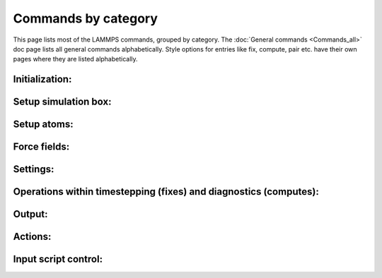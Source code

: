 Commands by category
====================

This page lists most of the LAMMPS commands, grouped by category.  The
:doc:`General commands <Commands_all>` doc page lists all general commands
alphabetically.  Style options for entries like fix, compute, pair etc.
have their own pages where they are listed alphabetically.

Initialization:
------------------------------

.. table_from_list::
   :columns: 5

   * :doc:`newton <newton>`
   * :doc:`package <package>`
   * :doc:`processors <processors>`
   * :doc:`suffix <suffix>`
   * :doc:`units <units>`

Setup simulation box:
------------------------------

.. table_from_list::
   :columns: 4

   * :doc:`boundary <boundary>`
   * :doc:`box <box>`
   * :doc:`change_box <change_box>`
   * :doc:`create_box <create_box>`
   * :doc:`dimension <dimension>`
   * :doc:`lattice <lattice>`
   * :doc:`region <region>`

Setup atoms:
------------------------------

.. table_from_list::
   :columns: 4

   * :doc:`atom_modify <atom_modify>`
   * :doc:`atom_style <atom_style>`
   * :doc:`balance <balance>`
   * :doc:`create_atoms <create_atoms>`
   * :doc:`create_bonds <create_bonds>`
   * :doc:`delete_atoms <delete_atoms>`
   * :doc:`delete_bonds <delete_bonds>`
   * :doc:`displace_atoms <displace_atoms>`
   * :doc:`group <group>`
   * :doc:`mass <mass>`
   * :doc:`molecule <molecule>`
   * :doc:`read_data <read_data>`
   * :doc:`read_dump <read_dump>`
   * :doc:`read_restart <read_restart>`
   * :doc:`replicate <replicate>`
   * :doc:`set <set>`
   * :doc:`velocity <velocity>`

Force fields:
------------------------------

.. table_from_list::
   :columns: 4

   * :doc:`angle_coeff <angle_coeff>`
   * :doc:`angle_style <angle_style>`
   * :doc:`bond_coeff <bond_coeff>`
   * :doc:`bond_style <bond_style>`
   * :doc:`bond_write <bond_write>`
   * :doc:`dielectric <dielectric>`
   * :doc:`dihedral_coeff <dihedral_coeff>`
   * :doc:`dihedral_style <dihedral_style>`
   * :doc:`improper_coeff <improper_coeff>`
   * :doc:`improper_style <improper_style>`
   * :doc:`kspace_modify <kspace_modify>`
   * :doc:`kspace_style <kspace_style>`
   * :doc:`pair_coeff <pair_coeff>`
   * :doc:`pair_modify <pair_modify>`
   * :doc:`pair_style <pair_style>`
   * :doc:`pair_write <pair_write>`
   * :doc:`special_bonds <special_bonds>`

Settings:
------------------------------

.. table_from_list::
   :columns: 4

   * :doc:`comm_modify <comm_modify>`
   * :doc:`comm_style <comm_style>`
   * :doc:`info <info>`
   * :doc:`min_modify <min_modify>`
   * :doc:`min_style <min_style>`
   * :doc:`neigh_modify <neigh_modify>`
   * :doc:`neighbor <neighbor>`
   * :doc:`partition <partition>`
   * :doc:`reset_timestep <reset_timestep>`
   * :doc:`run_style <run_style>`
   * :doc:`timer <timer>`
   * :doc:`timestep <timestep>`

Operations within timestepping (fixes) and diagnostics (computes):
------------------------------------------------------------------------------------------

.. table_from_list::
   :columns: 4

   * :doc:`compute <compute>`
   * :doc:`compute_modify <compute_modify>`
   * :doc:`fix <fix>`
   * :doc:`fix_modify <fix_modify>`
   * :doc:`uncompute <uncompute>`
   * :doc:`unfix <unfix>`

Output:
------------------------------

.. table_from_list::
   :columns: 4

   * :doc:`dump image <dump_image>`
   * :doc:`dump movie <dump_image>`
   * :doc:`dump <dump>`
   * :doc:`dump_modify <dump_modify>`
   * :doc:`restart <restart>`
   * :doc:`thermo <thermo>`
   * :doc:`thermo_modify <thermo_modify>`
   * :doc:`thermo_style <thermo_style>`
   * :doc:`undump <undump>`
   * :doc:`write_coeff <write_coeff>`
   * :doc:`write_data <write_data>`
   * :doc:`write_dump <write_dump>`
   * :doc:`write_restart <write_restart>`

Actions:
------------------------------

.. table_from_list::
   :columns: 6

   * :doc:`minimize <minimize>`
   * :doc:`neb <neb>`
   * :doc:`neb_spin <neb_spin>`
   * :doc:`prd <prd>`
   * :doc:`rerun <rerun>`
   * :doc:`run <run>`
   * :doc:`tad <tad>`
   * :doc:`temper <temper>`

Input script control:
------------------------------

.. table_from_list::
   :columns: 7

   * :doc:`clear <clear>`
   * :doc:`echo <echo>`
   * :doc:`if <if>`
   * :doc:`include <include>`
   * :doc:`info <info>`
   * :doc:`jump <jump>`
   * :doc:`label <label>`
   * :doc:`log <log>`
   * :doc:`next <next>`
   * :doc:`print <print>`
   * :doc:`python <python>`
   * :doc:`quit <quit>`
   * :doc:`shell <shell>`
   * :doc:`variable <variable>`
